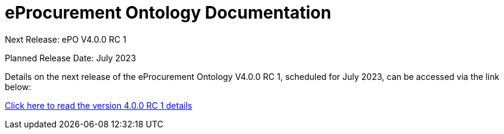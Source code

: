 = eProcurement Ontology Documentation

[.tile-container]
--

[.tile]
.Next Release: ePO V4.0.0 RC 1
****
Planned Release Date: July 2023

Details on the next release of the eProcurement Ontology V4.0.0 RC 1, scheduled for July 2023, can be accessed via the link below:

xref:index_epo_4.0.0_rc_1.adoc[Click here to read the version 4.0.0 RC 1 details]

****
--